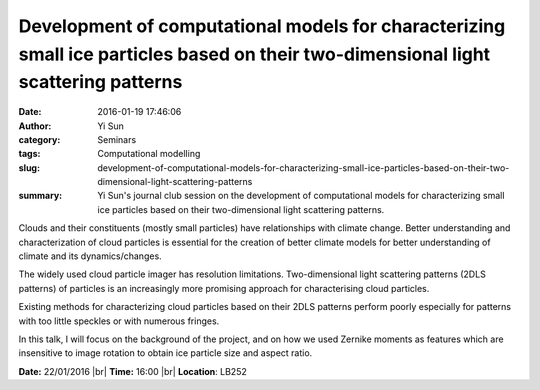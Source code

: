 Development of computational models for characterizing small ice particles based on their two-dimensional light scattering patterns
###################################################################################################################################
:date: 2016-01-19 17:46:06
:author: Yi Sun
:category: Seminars
:tags: Computational modelling
:slug: development-of-computational-models-for-characterizing-small-ice-particles-based-on-their-two-dimensional-light-scattering-patterns
:summary: Yi Sun's journal club session on the development of computational models for characterizing small ice particles based on their two-dimensional light scattering patterns.

Clouds and their constituents (mostly small particles) have relationships with climate change. Better understanding and characterization of cloud particles is essential for the creation of better climate models for better understanding of climate and its dynamics/changes. 

The widely used cloud particle imager has resolution limitations. Two-dimensional light scattering patterns (2DLS patterns) of particles is an increasingly more promising approach for characterising cloud particles. 

Existing methods for characterizing cloud particles based on their 2DLS patterns perform poorly especially for patterns with too little speckles or with numerous fringes. 

In this talk, I will focus on the background of the project, and on how we used Zernike moments as features which are insensitive to image rotation to obtain ice particle size and aspect ratio.

**Date:** 22/01/2016 |br|
**Time:** 16:00 |br|
**Location**: LB252

.. |br| raw:: html

    <br />



